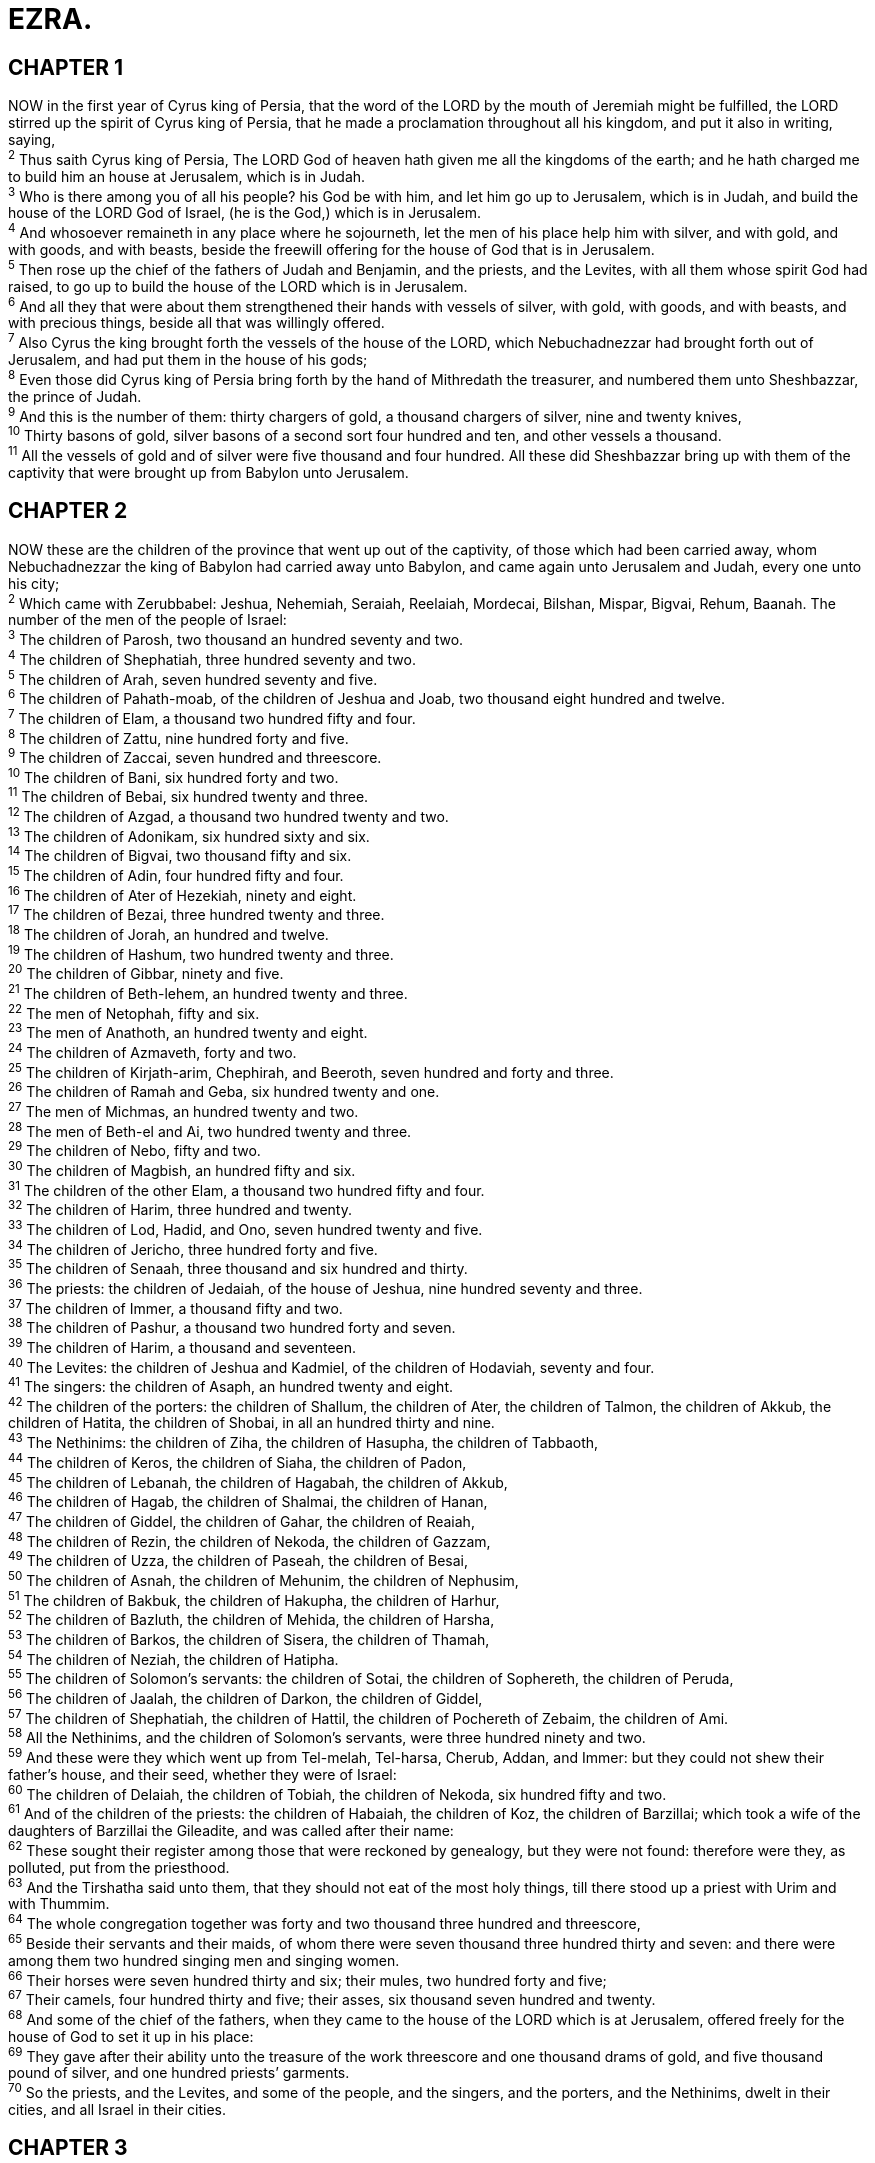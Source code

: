 = EZRA.
 
== CHAPTER 1

[%hardbreaks]
NOW in the first year of Cyrus king of Persia, that the word of the LORD by the mouth of Jeremiah might be fulfilled, the LORD stirred up the spirit of Cyrus king of Persia, that he made a proclamation throughout all his kingdom, and put it also in writing, saying,
^2^ Thus saith Cyrus king of Persia, The LORD God of heaven hath given me all the kingdoms of the earth; and he hath charged me to build him an house at Jerusalem, which is in Judah.
^3^ Who is there among you of all his people? his God be with him, and let him go up to Jerusalem, which is in Judah, and build the house of the LORD God of Israel, (he is the God,) which is in Jerusalem.
^4^ And whosoever remaineth in any place where he sojourneth, let the men of his place help him with silver, and with gold, and with goods, and with beasts, beside the freewill offering for the house of God that is in Jerusalem.
^5^ Then rose up the chief of the fathers of Judah and Benjamin, and the priests, and the Levites, with all them whose spirit God had raised, to go up to build the house of the LORD which is in Jerusalem.
^6^ And all they that were about them strengthened their hands with vessels of silver, with gold, with goods, and with beasts, and with precious things, beside all that was willingly offered.
^7^ Also Cyrus the king brought forth the vessels of the house of the LORD, which Nebuchadnezzar had brought forth out of Jerusalem, and had put them in the house of his gods;
^8^ Even those did Cyrus king of Persia bring forth by the hand of Mithredath the treasurer, and numbered them unto Sheshbazzar, the prince of Judah.
^9^ And this is the number of them: thirty chargers of gold, a thousand chargers of silver, nine and twenty knives,
^10^ Thirty basons of gold, silver basons of a second sort four hundred and ten, and other vessels a thousand.
^11^ All the vessels of gold and of silver were five thousand and four hundred. All these did Sheshbazzar bring up with them of the captivity that were brought up from Babylon unto Jerusalem.
 
== CHAPTER 2

[%hardbreaks]
NOW these are the children of the province that went up out of the captivity, of those which had been carried away, whom Nebuchadnezzar the king of Babylon had carried away unto Babylon, and came again unto Jerusalem and Judah, every one unto his city;
^2^ Which came with Zerubbabel: Jeshua, Nehemiah, Seraiah, Reelaiah, Mordecai, Bilshan, Mispar, Bigvai, Rehum, Baanah. The number of the men of the people of Israel:
^3^ The children of Parosh, two thousand an hundred seventy and two.
^4^ The children of Shephatiah, three hundred seventy and two.
^5^ The children of Arah, seven hundred seventy and five.
^6^ The children of Pahath-moab, of the children of Jeshua and Joab, two thousand eight hundred and twelve.
^7^ The children of Elam, a thousand two hundred fifty and four.
^8^ The children of Zattu, nine hundred forty and five.
^9^ The children of Zaccai, seven hundred and threescore.
^10^ The children of Bani, six hundred forty and two.
^11^ The children of Bebai, six hundred twenty and three.
^12^ The children of Azgad, a thousand two hundred twenty and two.
^13^ The children of Adonikam, six hundred sixty and six.
^14^ The children of Bigvai, two thousand fifty and six.
^15^ The children of Adin, four hundred fifty and four.
^16^ The children of Ater of Hezekiah, ninety and eight.
^17^ The children of Bezai, three hundred twenty and three.
^18^ The children of Jorah, an hundred and twelve.
^19^ The children of Hashum, two hundred twenty and three.
^20^ The children of Gibbar, ninety and five.
^21^ The children of Beth-lehem, an hundred twenty and three.
^22^ The men of Netophah, fifty and six.
^23^ The men of Anathoth, an hundred twenty and eight.
^24^ The children of Azmaveth, forty and two.
^25^ The children of Kirjath-arim, Chephirah, and Beeroth, seven hundred and forty and three.
^26^ The children of Ramah and Geba, six hundred twenty and one.
^27^ The men of Michmas, an hundred twenty and two.
^28^ The men of Beth-el and Ai, two hundred twenty and three.
^29^ The children of Nebo, fifty and two.
^30^ The children of Magbish, an hundred fifty and six.
^31^ The children of the other Elam, a thousand two hundred fifty and four.
^32^ The children of Harim, three hundred and twenty.
^33^ The children of Lod, Hadid, and Ono, seven hundred twenty and five.
^34^ The children of Jericho, three hundred forty and five.
^35^ The children of Senaah, three thousand and six hundred and thirty.
^36^ The priests: the children of Jedaiah, of the house of Jeshua, nine hundred seventy and three.
^37^ The children of Immer, a thousand fifty and two.
^38^ The children of Pashur, a thousand two hundred forty and seven.
^39^ The children of Harim, a thousand and seventeen.
^40^ The Levites: the children of Jeshua and Kadmiel, of the children of Hodaviah, seventy and four.
^41^ The singers: the children of Asaph, an hundred twenty and eight.
^42^ The children of the porters: the children of Shallum, the children of Ater, the children of Talmon, the children of Akkub, the children of Hatita, the children of Shobai, in all an hundred thirty and nine.
^43^ The Nethinims: the children of Ziha, the children of Hasupha, the children of Tabbaoth,
^44^ The children of Keros, the children of Siaha, the  children of Padon,
^45^ The children of Lebanah, the children of Hagabah, the children of Akkub,
^46^ The children of Hagab, the children of Shalmai, the children of Hanan,
^47^ The children of Giddel, the children of Gahar, the children of Reaiah,
^48^ The children of Rezin, the children of Nekoda, the children of Gazzam,
^49^ The children of Uzza, the children of Paseah, the children of Besai,
^50^ The children of Asnah, the children of Mehunim, the children of Nephusim,
^51^ The children of Bakbuk, the children of Hakupha, the children of Harhur,
^52^ The children of Bazluth, the children of Mehida, the children of Harsha,
^53^ The children of Barkos, the children of Sisera, the children of Thamah,
^54^ The children of Neziah, the children of Hatipha.
^55^ The children of Solomon’s servants: the children of Sotai, the children of Sophereth, the children of Peruda,
^56^ The children of Jaalah, the children of Darkon, the children of Giddel,
^57^ The children of Shephatiah, the children of Hattil, the children of Pochereth of Zebaim, the children of Ami.
^58^ All the Nethinims, and the children of Solomon’s servants, were three hundred ninety and two.
^59^ And these were they which went up from Tel-melah, Tel-harsa, Cherub, Addan, and Immer: but they could not shew their father’s house, and their seed, whether they were of Israel:
^60^ The children of Delaiah, the children of Tobiah, the children of Nekoda, six hundred fifty and two.
^61^ And of the children of the priests: the children of Habaiah, the children of Koz, the children of Barzillai; which took a wife of the daughters of Barzillai the Gileadite, and was called after their name:
^62^ These sought their register among those that were reckoned by genealogy, but they were not found: therefore were they, as polluted, put from the priesthood.
^63^ And the Tirshatha said unto them, that they should not eat of the most holy things, till there stood up a priest with Urim and with Thummim.
^64^ The whole congregation together was forty and two thousand three hundred and threescore,
^65^ Beside their servants and their maids, of whom there were seven thousand three hundred thirty and seven: and there were among them two hundred singing men and singing women.
^66^ Their horses were seven hundred thirty and six; their mules, two hundred forty and five;
^67^ Their camels, four hundred thirty and five; their asses, six thousand seven hundred and twenty.
^68^ And some of the chief of the fathers, when they came to the house of the LORD which is at Jerusalem, offered freely for the house of God to set it up in his place:
^69^ They gave after their ability unto the treasure of the work threescore and one thousand drams of gold, and five thousand pound of silver, and one hundred priests’ garments.
^70^ So the priests, and the Levites, and some of the people, and the singers, and the porters, and the Nethinims, dwelt in their cities, and all Israel in their cities.
 
== CHAPTER 3

[%hardbreaks]
AND when the seventh month was come, and the children of Israel were in the cities, the people gathered themselves together as one man to Jerusalem.
^2^ Then stood up Jeshua the son of Jozadak, and his brethren the priests, and Zerubbabel the son of Shealtiel, and his brethren, and builded the altar of the God of Israel, to offer burnt offerings thereon, as if is written in the law of Moses the man of God.
^3^ And they set the altar upon his bases; for fear was upon them because of the people of those countries: and they offered burnt offerings thereon unto the LORD, even burnt offerings morning and evening.
^4^ They kept also the feast of tabernacles, as it is written, and offered the daily burnt offerings by number, according to the custom, as the duty of every day required;
^5^ And afterward offered the continual burnt offering, both of the new moons, and of all the set feasts of the LORD that were consecrated, and of every one that willingly offered a freewill offering unto the LORD.
^6^ From the first day of the seventh month began they to offer burnt offerings unto the LORD. But the foundation of the temple of the LORD was not yet laid.
^7^ They gave money also unto the masons, and to the carpenters; and meat, and drink, and oil, unto them of Zidon, and to them of Tyre, to bring cedar trees from Lebanon to the sea of Joppa, according to the grant that they had of Cyrus king of Persia.
^8^ Now in the second year of their coming unto the house of God at Jerusalem, in the second month, began Zerubbabel the son of Shealtiel, and Jeshua the son of Jozadak, and the remnant of their brethren the priests and the Levites, and all they that were come out of the captivity unto Jerusalem; and appointed the Levites, from twenty years old and upward, to set forward the work of the house of the LORD.
^9^ Then stood Jeshua with his sons and his brethren, Kadmiel and his sons, the sons of Judah, together, to set forward the workmen in the house of God: the sons of Henadad, with their sons and their brethren the Levites.
^10^ And when the builders laid the foundation of the temple of the LORD, they set the priests in their apparel with trumpets, and the Levites the sons of Asaph with cymbals, to praise the LORD, after the ordinance of David king of Israel.
^11^ And they sang together by course in praising and giving thanks unto the LORD; because he is good, for his mercy endureth for ever toward Israel. And all the people shouted with a great shout, when they praised the LORD, because the foundation of the house of the LORD was laid.
^12^ But many of the priests and Levites and chief of the fathers, who were ancient men, that had seen the first house, when the foundation of this house was laid before their  eyes, wept with a loud voice; and many shouted aloud for joy:
^13^ So that the people could not discern the noise of the shout of joy from the noise of the weeping of the people: for the people shouted with a loud shout, and the noise was heard afar off.
 
== CHAPTER 4

[%hardbreaks]
NOW when the adversaries of Judah and Benjamin heard that the children of the captivity builded the temple unto the LORD God of Israel;
^2^ Then they came to Zerubbabel, and to the chief of the fathers, and said unto them, Let us build with you: for we seek your God, as ye do; and we do sacrifice unto him since the days of Esar-haddon king of Assur, which brought us up hither.
^3^ But Zerubbabel, and Jeshua, and the rest of the chief of the fathers of Israel, said unto them, Ye have nothing to do with us to build an house unto our God; but we ourselves together will build unto the LORD God of Israel, as king Cyrus the king of Persia hath commanded us.
^4^ Then the people of the land weakened the hands of the people of Judah, and troubled them in building,
^5^ And hired counsellers against them, to frustrate their purpose, all the days of Cyrus king of Persia, even until the reign of Darius king of Persia.
^6^ And in the reign of Ahasuerus, in the beginning of his reign, wrote they unto him an accusation against the inhabitants of Judah and Jerusalem.
^7^ And in the days of Artaxerxes wrote Bishlam, Mithredath, Tabeel, and the rest of their companions, unto Artaxerxes king of Persia; and the writing of the letter was written in the Syrian tongue, and interpreted in the Syrian tongue.
^8^ Rehum the chancellor and Shimshai the scribe wrote a letter against Jerusalem to Artaxerxes the king in this sort:
^9^ Then wrote Rehum the chancellor, and Shimshai the scribe, and the rest of their companions; the Dinaites, the Apharsathchites, the Tarpelites, the Apharsites, the Archevites, the Babylonians, the Susanchites, the Dehavites, and the Elamites,
^10^ And the rest of the nations whom the great and noble Asnappar brought over, and set in the cities of Samaria, and the rest that are on this side the river, and at such a time.
^11^ This is the copy of the letter that they sent unto him, even unto Artaxerxes the king; Thy servants the men on this side the river, and at such a time.
^12^ Be it known unto the king, that the Jews which came up from thee to us are come unto Jerusalem, building the rebellious and the bad city, and have set up the walls thereof, and joined the foundations.
^13^ Be it known now unto the king, that, if this city be builded, and the walls set up again, then will they not pay toll, tribute, and custom, and so thou shalt endamage the revenue of the kings.
^14^ Now because we have maintenance from the king’s palace, and it was not meet for us to see the king’s dishonour, therefore have we sent and certified the king;
^15^ That search may be made in the book of the records of thy fathers: so shalt thou find in the book of the records, and know that this city is a rebellious city, and hurtful unto kings and provinces, and that they have moved sedition within the same of old time: for which cause was this city destroyed.
^16^ We certify the king that, if this city be builded again, and the walls thereof set up, by this means thou shalt have no portion on this side the river.
^17^ Then sent the king an answer unto Rehum the chancellor, and to Shimshai the scribe, and to the rest of their companions that dwell in Samaria, and unto the rest beyond the river, Peace, and at such a time.
^18^ The letter which ye sent unto us hath been plainly read before me.
^19^ And I commanded, and search hath been made, and it is found that this city of old time hath made insurrection against kings, and that rebellion and sedition have been made therein.
^20^ There have been mighty kings also over Jerusalem, which have ruled over all countries beyond the river; and toll, tribute, and custom, was paid unto them.
^21^ Give ye now commandment to cause these men to cease, and that this city be not builded, until another commandment shall be given from me.
^22^ Take heed now that ye fail not to do this: why should damage grow to the hurt of the kings?
^23^ Now when the copy of king Artaxerxes’ letter was read before Rehum, and Shimshai the scribe, and their companions, they went up in haste to Jerusalem unto the Jews, and made them to cease by force and power.
^24^ Then ceased the work of the house of God which is at Jerusalem. So it ceased unto the second year of the reign of Darius king of Persia.
 
== CHAPTER 5

[%hardbreaks]
THEN the prophets, Haggai the prophet, and Zechariah the son of Iddo, prophesied unto the Jews that were in Judah and Jerusalem in the name of the God of Israel, even unto them.
^2^ Then rose up Zerubbabel the son of Shealtiel, and Jeshua the son of Jozadak, and began to build the house of God which is at Jerusalem: and with them were the prophets of God helping them.
^3^ At the same time came to them Tatnai, governor on this side the river, and Shethar-boznai, and their companions, and said thus unto them, Who hath commanded you to build this house, and to make up this wall?
^4^ Then said we unto them after this manner, What are the names of the men that make this building?
^5^ But the eye of their God was upon the elders of the Jews, that they could not cause them to cease, till the matter came to Darius: and then they returned answer by letter concerning this matter.
^6^ The copy of the letter that Tatnai, governor on this side the river, and Shethar-boznai, and his companions the Apharsachites, which were on this side the river, sent unto Darius the king:
^7^ They sent a letter unto him, wherein was written thus; Unto Darius the king, all peace. 
^8^ Be it known unto the king, that we went into the province of Judea, to the house of the great God, which is builded with great stones, and timber is laid in the walls, and this work goeth fast on, and prospereth in their hands.
^9^ Then asked we those elders, and said unto them thus, Who commanded you to build this house, and to make up these walls?
^10^ We asked their names also, to certify thee, that we might write the names of the men that were the chief of them.
^11^ And thus they returned us answer, saying, We are the servants of the God of heaven and earth, and build the house that was builded these many years ago, which a great king of Israel builded and set up.
^12^ But after that our fathers had provoked the God of heaven unto wrath, he gave them into the hand of Nebuchadnezzar the king of Babylon, the Chaldean, who destroyed this house, and carried the people away into Babylon.
^13^ But in the first year of Cyrus the king of Babylon the same king Cyrus made a decree to build this house of God.
^14^ And the vessels also of gold and silver of the house of God, which Nebuchadnezzar took out of the temple that was in Jerusalem, and brought them into the temple of Babylon, those did Cyrus the king take out of the temple of Babylon, and they were delivered unto one, whose name was Sheshbazzar, whom he had made governor;
^15^ And said unto him, Take these vessels, go, carry them into the temple that is in Jerusalem, and let the house of God be builded in his place.
^16^ Then came the same Sheshbazzar, and laid the foundation of the house of God which is in Jerusalem: and since that time even until now hath it been in building, and yet it is not finished.
^17^ Now therefore, if it seem good to the king, let there be search made in the king’s treasure house, which is there at Babylon, whether it be so, that a decree was made of Cyrus the king to build this house of God at Jerusalem, and let the king send his pleasure to us concerning this matter.
 
== CHAPTER 6

[%hardbreaks]
THEN Darius the king made a decree, and search was made in the house of the rolls, where the treasures were laid up in Babylon.
^2^ And there was found at Achmetha, in the palace that is in the province of the Medes, a roll, and therein was a record thus written:
^3^ In the first year of Cyrus the king the same Cyrus the king made a decree concerning the house of God at Jerusalem, Let the house be builded, the place where they offered sacrifices, and let the foundations thereof be strongly laid; the height thereof threescore cubits, and the breadth thereof threescore cubits;
^4^ With three rows of great stones, and a row of new timber: and let the expences be given out of the king’s house:
^5^ And also let the golden and silver vessels of the house of God, which Nebuchadnezzar took forth out of the temple which is at Jerusalem, and brought unto Babylon, be restored, and brought again unto the temple which is at Jerusalem, every one to his place, and place them in the house of God.
^6^ Now therefore, Tatnai, governor beyond the river, Shethar-boznai, and your companions the Apharsachites, which are beyond the river, be ye far from thence:
^7^ Let the work of this house of God alone; let the governor of the Jews and the elders of the Jews build this house of God in his place.
^8^ Moreover I make a decree what ye shall do to the elders of these Jews for the building of this house of God: that of the king’s goods, even of the tribute beyond the river, forthwith expences be given unto these men, that they be not hindered.
^9^ And that which they have need of, both young bullocks, and rams, and lambs, for the burnt offerings of the God of heaven, wheat, salt, wine, and oil, according to the appointment of the priests which are at Jerusalem, let it be given them day by day without fail:
^10^ That they may offer sacrifices of sweet savours unto the God of heaven, and pray for the life of the king, and of his sons.
^11^ Also I have made a decree, that whosoever shall alter this word, let timber be pulled down from his house, and being set up, let him be hanged thereon; and let his house be made a dunghill for this.
^12^ And the God that hath caused his name to dwell there destroy all kings and people, that shall put to their hand to alter and to destroy this house of God which is at Jerusalem. I Darius have made a decree; let it be done with speed.
^13^ Then Tatnai, governor on this side the river, Shethar- boznai, and their companions, according to that which Darius the king had sent, so they did speedily.
^14^ And the elders of the Jews builded, and they prospered through the prophesying of Haggai the prophet and Zechariah the son of Iddo. And they builded, and finished it, according to the commandment of the God of Israel, and according to the commandment of Cyrus, and Darius, and Artaxerxes king of Persia.
^15^ And this house was finished on the third day of the month Adar, which was in the sixth year of the reign of Darius the king.
^16^ And the children of Israel, the priests, and the Levites, and the rest of the children of the captivity, kept the dedication of this house of God with joy,
^17^ And offered at the dedication of this house of God an hundred bullocks, two hundred rams, four hundred lambs; and for a sin offering for all Israel, twelve he goats, according to the number of the tribes of Israel.
^18^ And they set the priests in their divisions, and the Levites in their courses, for the service of God, which is at Jerusalem; as it is written in the book of Moses.
^19^ And the children of the captivity kept the passover upon the fourteenth day of the first month.
^20^ For the priests and the Levites were purified together, all of them were pure, and killed the passover for all the children of the captivity, and for their brethren the priests, and for themselves.
^21^ And the children of Israel, which were come again out of captivity, and all such as had separated themselves unto  them from the filthiness of the heathen of the land, to seek the LORD God of Israel, did eat,
^22^ And kept the feast of unleavened bread seven days with joy: for the LORD had made them joyful, and turned the heart of the king of Assyria unto them, to strengthen their hands in the work of the house of God, the God of Israel.
 
== CHAPTER 7

[%hardbreaks]
NOW after these things, in the reign of Artaxerxes king of Persia, Ezra the son of Seraiah, the son of Azariah, the son of Hilkiah,
^2^ The son of Shallum, the son of Zadok, the son of Ahitub,
^3^ The son of Amariah, the son of Azariah, the son of Meraioth,
^4^ The son of Zerahiah, the son of Uzzi, the son of Bukki,
^5^ The son of Abishua, the son of Phinehas, the son of Eleazar, the son of Aaron the chief priest:
^6^ This Ezra went up from Babylon; and he was a ready scribe in the law of Moses, which the LORD God of Israel had given: and the king granted him all his request, according to the hand of the LORD his God upon him.
^7^ And there went up some of the children of Israel, and of the priests, and the Levites, and the singers, and the porters, and the Nethinims, unto Jerusalem, in the seventh year of Artaxerxes the king.
^8^ And he came to Jerusalem in the fifth month, which was in the seventh year of the king.
^9^ For upon the first day of the first month began he to go up from Babylon, and on the first day of the fifth month came he to Jerusalem, according to the good hand of his God upon him.
^10^ For Ezra had prepared his heart to seek the law of the LORD, and to do it, and to teach in Israel statutes and judgments.
^11^ Now this is the copy of the letter that the king Artaxerxes gave unto Ezra the priest, the scribe, even a scribe of the words of the commandments of the LORD, and of his statutes to Israel.
^12^ Artaxerxes, king of kings, unto Ezra the priest, a scribe of the law of the God of heaven, perfect peace, and at such a time.
^13^ I make a decree, that all they of the people of Israel, and of his priests and Levites, in my realm, which are minded of their own freewill to go up to Jerusalem, go with thee.
^14^ Forasmuch as thou art sent of the king, and of his seven counsellers, to inquire concerning Judah and Jerusalem, according to the law of thy God which is in thine hand;
^15^ And to carry the silver and gold, which the king and his counsellers have freely offered unto the God of Israel, whose habitation is in Jerusalem,
^16^ And all the silver and gold that thou canst find in all the province of Babylon, with the freewill offering of the people, and of the priests, offering willingly for the house of their God which is in Jerusalem:
^17^ That thou mayest buy speedily with this money bullocks, rams, lambs, with their meat offerings and their drink offerings, and offer them upon the altar of the house of your God which is in Jerusalem.
^18^ And whatsoever shall seem good to thee, and to thy brethren, to do with the rest of the silver and the gold, that do after the will of your God.
^19^ The vessels also that are given thee for the service of the house of thy God, those deliver thou before the God of Jerusalem.
^20^ And whatsoever more shall be needful for the house of thy God, which thou shalt have occasion to bestow, bestow it out of the king’s treasure house.
^21^ And I, even I Artaxerxes the king, do make a decree to all the treasurers which are beyond the river, that whatsoever Ezra the priest, the scribe of the law of the God of heaven, shall require of you, it be done speedily,
^22^ Unto an hundred talents of silver, and to an hundred measures of wheat, and to an hundred baths of wine, and to an hundred baths of oil, and salt without prescribing how much.
^23^ Whatsoever is commanded by the God of heaven, let it be diligently done for the house of the God of heaven: for why should there be wrath against the realm of the king and his sons?
^24^ Also we certify you, that touching any of the priests and Levites, singers, porters, Nethinims, or ministers of this house of God, it shall not be lawful to impose toll, tribute, or custom, upon them.
^25^ And thou, Ezra, after the wisdom of thy God, that is in thine hand, set magistrates and judges, which may judge all the people that are beyond the river, all such as know the laws of thy God; and teach ye them that know them not.
^26^ And whosoever will not do the law of thy God, and the law of the king, let judgment be executed speedily upon him, whether it be unto death, or to banishment, or to confiscation of goods, or to imprisonment.
^27^ Blessed be the LORD God of our fathers, which hath put such a thing as this in the king’s heart, to beautify the house of the LORD which is in Jerusalem:
^28^ And hath extended mercy unto me before the king, and his counsellers, and before all the king’s mighty princes. And I was strengthened as the hand of the LORD my God was upon me, and I gathered together out of Israel chief men to go up with me.
 
== CHAPTER 8

[%hardbreaks]
THESE are now the chief of their fathers, and this is the genealogy of them that went up with me from Babylon, in the reign of Artaxerxes the king.
^2^ Of the sons of Phinehas; Gershom: of the sons of Ithamar; Daniel: of the sons of David; Hattush.
^3^ Of the sons of Shechaniah, of the sons of Pharosh; Zechariah: and with him were reckoned by genealogy of the males an hundred and fifty.
^4^ Of the sons of Pahath-moab; Elihoenai the son of Zerahiah, and with him two hundred males.
^5^ Of the sons of Shechaniah; the son of Jahaziel, and with him three hundred males.
^6^ Of the sons also of Adin; Ebed the son of Jonathan, and with him fifty males.
^7^ And of the sons of Elam; Jeshaiah the son of Athaliah, and with him seventy males.
^8^ And of the sons of Shephatiah; Zebadiah the son of  Michael, and with him fourscore males.
^9^ Of the sons of Joab; Obadiah the son of Jehiel, and with him two hundred and eighteen males.
^10^ And of the sons of Shelomith; the son of Josiphiah, and with him an hundred and threescore males.
^11^ And of the sons of Bebai; Zechariah the son of Bebai, and with him twenty and eight males.
^12^ And of the sons of Azgad; Johanan the son of Hakkatan, and with him an hundred and ten males.
^13^ And of the last sons of Adonikam, whose names are these, Eliphelet, Jeiel, and Shemaiah, and with them threescore males.
^14^ Of the sons also of Bigvai; Uthai, and Zabbud, and with them seventy males.
^15^ And I gathered them together to the river that runneth to Ahava; and there abode we in tents three days: and I viewed the people, and the priests, and found there none of the sons of Levi.
^16^ Then sent I for Eliezer, for Ariel, for Shemaiah, and for Elnathan, and for Jarib, and for Elnathan, and for Nathan, and for Zechariah, and for Meshullam, chief men; also for Joiarib, and for Elnathan, men of understanding.
^17^ And I sent them with commandment unto Iddo the chief at the place Casiphia, and I told them what they should say unto Iddo, and to his brethren the Nethinims, at the place Casiphia, that they should bring unto us ministers for the house of our God.
^18^ And by the good hand of our God upon us they brought us a man of understanding, of the sons of Mahli, the son of Levi, the son of Israel; and Sherebiah, with his sons and his brethren, eighteen;
^19^ And Hashabiah, and with him Jeshaiah of the sons of Merari, his brethren and their sons, twenty;
^20^ Also of the Nethinims, whom David and the princes had appointed for the service of the Levites, two hundred and twenty Nethinims: all of them were expressed by name.
^21^ Then I proclaimed a fast there, at the river of Ahava, that we might afflict ourselves before our God, to seek of him a right way for us, and for our little ones, and for all our substance.
^22^ For I was ashamed to require of the king a band of soldiers and horsemen to help us against the enemy in the way: because we had spoken unto the king, saying, The hand of our God is upon all them for good that seek him; but his power and his wrath is against all them that forsake him.
^23^ So we fasted and besought our God for this: and he was intreated of us.
^24^ Then I separated twelve of the chief of the priests, Sherebiah, Hashabiah, and ten of their brethren with them,
^25^ And weighed unto them the silver, and the gold, and the vessels, even the offering of the house of our God, which the king, and his counsellers, and his lords, and all Israel there present, had offered:
^26^ I even weighed unto their hand six hundred and fifty talents of silver, and silver vessels an hundred talents, and of gold an hundred talents;
^27^ Also twenty basons of gold, of a thousand drams; and two vessels of fine copper, precious as gold.
^28^ And I said unto them, Ye are holy unto the LORD; the vessels are holy also; and the silver and the gold are a freewill offering unto the LORD God of your fathers.
^29^ Watch ye, and keep them, until ye weigh them before the chief of the priests and the Levites, and chief of the fathers of Israel, at Jerusalem, in the chambers of the house of the LORD.
^30^ So took the priests and the Levites the weight of the silver, and the gold, and the vessels, to bring them to Jerusalem unto the house of our God.
^31^ Then we departed from the river of Ahava on the twelfth day of the first month, to go unto Jerusalem: and the hand of our God was upon us, and he delivered us from the hand of the enemy, and of such as lay in wait by the way.
^32^ And we came to Jerusalem, and abode there three days.
^33^ Now on the fourth day was the silver and the gold and the vessels weighed in the house of our God by the hand of Meremoth the son of Uriah the priest; and with him was Eleazar the son of Phinehas; and with them was Jozabad the son of Jeshua, and Noadiah the son of Binnui, Levites;
^34^ By number and by weight of every one: and all the weight was written at that time.
^35^ Also the children of those that had been carried away, which were come out of the captivity, offered burnt offerings unto the God of Israel, twelve bullocks for all Israel, ninety and six rams, seventy and seven lambs, twelve he goats for a sin offering: all this was a burnt offering unto the LORD.
^36^ And they delivered the king’s commissions unto the king’s lieutenants, and to the governors on this side the river: and they furthered the people, and the house of God.
 
== CHAPTER 9

[%hardbreaks]
NOW when these things were done, the princes came to me, saying, The people of Israel, and the priests, and the Levites, have not separated themselves from the people of the lands, doing according to their abominations, even of the Canaanites, the Hittites, the Perizzites, the Jebusites, the Ammonites, the Moabites, the Egyptians, and the Amorites.
^2^ For they have taken of their daughters for themselves, and for their sons: so that the holy seed have mingled themselves with the people of those lands: yea, the hand of the princes and rulers hath been chief in this trespass.
^3^ And when I heard this thing, I rent my garment and my mantle, and plucked off the hair of my head and of my beard, and sat down astonied.
^4^ Then were assembled unto me every one that trembled at the words of the God of Israel, because of the transgression of those that had been carried away; and I sat astonied until the evening sacrifice.
^5^ And at the evening sacrifice I arose up from my heaviness; and having rent my garment and my mantle, I fell upon my knees, and spread out my hands unto the LORD my God,
^6^ And said, O my God, I am ashamed and blush to lift up my face to thee, my God: for our iniquities are increased over our head, and our trespass is grown up unto the heavens.
^7^ Since the days of our fathers have we been in a great  trespass unto this day; and for our iniquities have we, our kings, and our priests, been delivered into the hand of the kings of the lands, to the sword, to captivity, and to a spoil, and to confusion of face, as it is this day.
^8^ And now for a little space grace hath been shewed from the LORD our God, to leave us a remnant to escape, and to give us a nail in his holy place, that our God may lighten our eyes, and give us a little reviving in our bondage.
^9^ For we were bondmen; yet our God hath not forsaken us in our bondage, but hath extended mercy unto us in the sight of the kings of Persia, to give us a reviving, to set up the house of our God, and to repair the desolations thereof, and to give us a wall in Judah and in Jerusalem.
^10^ And now, O our God, what shall we say after this? for we have forsaken thy commandments,
^11^ Which thou hast commanded by thy servants the prophets, saying, The land, unto which ye go to possess it, is an unclean land with the filthiness of the people of the lands, with their abominations, which have filled it from one end to another with their uncleanness.
^12^ Now therefore give not your daughters unto their sons, neither take their daughters unto your sons, nor seek their peace or their wealth for ever: that ye may be strong, and eat the good of the land, and leave it for an inheritance to your children for ever.
^13^ And after all that is come upon us for our evil deeds, and for our great trespass, seeing that thou our God hast punished us less than our iniquities deserve, and hast given us such deliverance as this;
^14^ Should we again break thy commandments, and join in affinity with the people of these abominations? wouldest not thou be angry with us till thou hadst consumed us, so that there should be no remnant nor escaping?
^15^ O LORD God of Israel, thou art righteous: for we remain yet escaped, as it is this day: behold, we are before thee in our trespasses: for we cannot stand before thee because of this.
 
== CHAPTER 10

[%hardbreaks]
NOW when Ezra had prayed, and when he had confessed, weeping and casting himself down before the house of God, there assembled unto him out of Israel a very great congregation of men and women and children: for the people wept very sore.
^2^ And Shechaniah the son of Jehiel, one of the sons of Elam, answered and said unto Ezra, We have trespassed against our God, and have taken strange wives of the people of the land: yet now there is hope in Israel concerning this thing.
^3^ Now therefore let us make a covenant with our God to put away all the wives, and such as are born of them, according to the counsel of my lord, and of those that tremble at the commandment of our God; and let it be done according to the law.
^4^ Arise; for this matter belongeth unto thee: we also will be with thee: be of good courage, and do it.
^5^ Then arose Ezra, and made the chief priests, the Levites, and all Israel, to swear that they should do according to this word. And they sware.
^6^ Then Ezra rose up from before the house of God, and went into the chamber of Johanan the son of Eliashib: and when he came thither, he did eat no bread, nor drink water: for he mourned because of the transgression of them that had been carried away.
^7^ And they made proclamation throughout Judah and Jerusalem unto all the children of the captivity, that they should gather themselves together unto Jerusalem;
^8^ And that whosoever would not come within three days, according to the counsel of the princes and the elders, all his substance should be forfeited, and himself separated from the congregation of those that had been carried away.
^9^ Then all the men of Judah and Benjamin gathered themselves together unto Jerusalem within three days. It was the ninth month, on the twentieth day of the month; and all the people sat in the street of the house of God, trembling because of this matter, and for the great rain.
^10^ And Ezra the priest stood up, and said unto them, Ye have transgressed, and have taken strange wives, to increase the trespass of Israel.
^11^ Now therefore make confession unto the LORD God of your fathers, and do his pleasure: and separate yourselves from the people of the land, and from the strange wives.
^12^ Then all the congregation answered and said with a loud voice, As thou hast said, so must we do.
^13^ But the people are many, and it is a time of much rain, and we are not able to stand without, neither is this a work of one day or two: for we are many that have transgressed in this thing.
^14^ Let now our rulers of all the congregation stand, and let all them which have taken strange wives in our cities come at appointed times, and with them the elders of every city, and the judges thereof, until the fierce wrath of our God for this matter be turned from us.
^15^ Only Jonathan the son of Asahel and Jahaziah the son of Tikvah were employed about this matter: and Meshullam and Shabbethai the Levite helped them.
^16^ And the children of the captivity did so. And Ezra the priest, with certain chief of the fathers, after the house of their fathers, and all of them by their names, were separated, and sat down in the first day of the tenth month to examine the matter.
^17^ And they made an end with all the men that had taken strange wives by the first day of the first month.
^18^ And among the sons of the priests there were found that had taken strange wives: namely, of the sons of Jeshua the son of Jozadak, and his brethren; Maaseiah, and Eliezer, and Jarib, and Gedaliah.
^19^ And they gave their hands that they would put away their wives; and being guilty, they offered a ram of the flock for their trespass.
^20^ And of the sons of Immer; Hanani, and Zebadiah.
^21^ And of the sons of Harim; Maaseiah, and Elijah, and Shemaiah, and Jehiel, and Uzziah.
^22^ And of the sons of Pashur; Elioenai, Maaseiah, Ishmael, Nethaneel, Jozabad, and Elasah.
^23^ Also of the Levites; Jozabad, and Shimei, and Kelaiah, (the same is Kelita,) Pethahiah, Judah, and Eliezer.
^24^ Of the singers also; Eliashib: and of the porters;  Shallum, and Telem, and Uri.
^25^ Moreover of Israel: of the sons of Parosh; Ramiah, and Jeziah, and Malchiah, and Miamin, and Eleazar, and Malchijah, and Benaiah.
^26^ And of the sons of Elam; Mattaniah, Zechariah, and Jehiel, and Abdi, and Jeremoth, and Eliah.
^27^ And of the sons of Zattu; Elioenai, Eliashib, Mattaniah, and Jeremoth, and Zabad, and Aziza.
^28^ Of the sons also of Bebai; Jehohanan, Hananiah, Zabbai, and Athlai.
^29^ And of the sons of Bani; Meshullam, Malluch, and Adaiah, Jashub, and Sheal, and Ramoth.
^30^ And of the sons of Pahath-moab; Adna, and Chelal, Benaiah, Maaseiah, Mattaniah, Bezaleel, and Binnui, and Manasseh.
^31^ And of the sons of Harim; Eliezer, Ishijah, Malchiah, Shemaiah, Shimeon,
^32^ Benjamin, Malluch, and Shemariah.
^33^ Of the sons of Hashum; Mattenai, Mattathah, Zabad, Eliphelet, Jeremai, Manasseh, and Shimei.
^34^ Of the sons of Bani; Maadai, Amram, and Uel,
^35^ Benaiah, Bedeiah, Chelluh,
^36^ Vaniah, Meremoth, Eliashib,
^37^ Mattaniah, Mattenai, and Jaasau,
^38^ And Bani, and Binnui, Shimei,
^39^ And Shelemiah, and Nathan, and Adaiah,
^40^ Machnadebai, Shashai, Sharai,
^41^ Azareel, and Shelemiah, Shemariah,
^42^ Shallum, Amariah, and Joseph.
^43^ Of the sons of Nebo; Jeiel, Mattithiah, Zabad, Zebina, Jadau, and Joel, Benaiah.
^44^ All these had taken strange wives: and some of them had wives by whom they had children.

 
